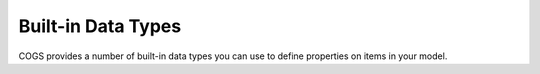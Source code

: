 Built-in Data Types
-------------------

COGS provides a number of built-in data types you can use to define properties on
items in your model.
